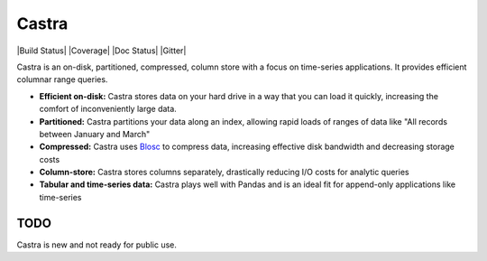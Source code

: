 Castra
======

|Build Status| |Coverage| |Doc Status| |Gitter|

Castra is an on-disk, partitioned, compressed, column store with a focus on
time-series applications.  It provides efficient columnar range queries.

*  **Efficient on-disk:**  Castra stores data on your hard drive in a way that you can load it quickly, increasing the comfort of inconveniently large data.
*  **Partitioned:**  Castra partitions your data along an index, allowing rapid loads of ranges of data like "All records between January and March"
*  **Compressed:**  Castra uses Blosc_ to compress data, increasing effective disk bandwidth and decreasing storage costs
*  **Column-store:**  Castra stores columns separately, drastically reducing I/O costs for analytic queries
*  **Tabular and time-series data:**  Castra plays well with Pandas and is an ideal fit for append-only applications like time-series

.. _Blosc: https://github.com/Blosc


TODO
----

Castra is new and not ready for public use.
